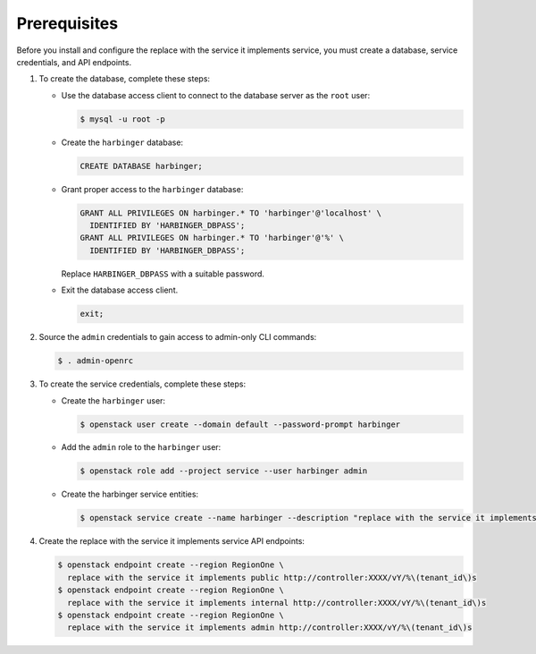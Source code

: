 Prerequisites
-------------

Before you install and configure the replace with the service it implements service,
you must create a database, service credentials, and API endpoints.

#. To create the database, complete these steps:

   * Use the database access client to connect to the database
     server as the ``root`` user:

     .. code-block:: console

        $ mysql -u root -p

   * Create the ``harbinger`` database:

     .. code-block:: none

        CREATE DATABASE harbinger;

   * Grant proper access to the ``harbinger`` database:

     .. code-block:: none

        GRANT ALL PRIVILEGES ON harbinger.* TO 'harbinger'@'localhost' \
          IDENTIFIED BY 'HARBINGER_DBPASS';
        GRANT ALL PRIVILEGES ON harbinger.* TO 'harbinger'@'%' \
          IDENTIFIED BY 'HARBINGER_DBPASS';

     Replace ``HARBINGER_DBPASS`` with a suitable password.

   * Exit the database access client.

     .. code-block:: none

        exit;

#. Source the ``admin`` credentials to gain access to
   admin-only CLI commands:

   .. code-block:: console

      $ . admin-openrc

#. To create the service credentials, complete these steps:

   * Create the ``harbinger`` user:

     .. code-block:: console

        $ openstack user create --domain default --password-prompt harbinger

   * Add the ``admin`` role to the ``harbinger`` user:

     .. code-block:: console

        $ openstack role add --project service --user harbinger admin

   * Create the harbinger service entities:

     .. code-block:: console

        $ openstack service create --name harbinger --description "replace with the service it implements" replace with the service it implements

#. Create the replace with the service it implements service API endpoints:

   .. code-block:: console

      $ openstack endpoint create --region RegionOne \
        replace with the service it implements public http://controller:XXXX/vY/%\(tenant_id\)s
      $ openstack endpoint create --region RegionOne \
        replace with the service it implements internal http://controller:XXXX/vY/%\(tenant_id\)s
      $ openstack endpoint create --region RegionOne \
        replace with the service it implements admin http://controller:XXXX/vY/%\(tenant_id\)s
